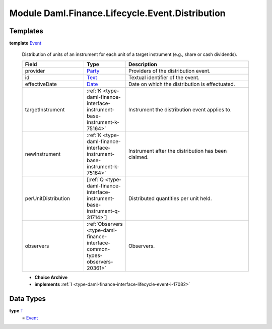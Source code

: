 .. Copyright (c) 2022 Digital Asset (Switzerland) GmbH and/or its affiliates. All rights reserved.
.. SPDX-License-Identifier: Apache-2.0

.. _module-daml-finance-lifecycle-event-distribution-17302:

Module Daml.Finance.Lifecycle.Event.Distribution
================================================

Templates
---------

.. _type-daml-finance-lifecycle-event-distribution-event-46459:

**template** `Event <type-daml-finance-lifecycle-event-distribution-event-46459_>`_

  Distribution of units of an instrument for each unit of a target instrument (e\.g\., share or cash dividends)\.

  .. list-table::
     :widths: 15 10 30
     :header-rows: 1

     * - Field
       - Type
       - Description
     * - provider
       - `Party <https://docs.daml.com/daml/stdlib/Prelude.html#type-da-internal-lf-party-57932>`_
       - Providers of the distribution event\.
     * - id
       - `Text <https://docs.daml.com/daml/stdlib/Prelude.html#type-ghc-types-text-51952>`_
       - Textual identifier of the event\.
     * - effectiveDate
       - `Date <https://docs.daml.com/daml/stdlib/Prelude.html#type-da-internal-lf-date-32253>`_
       - Date on which the distribution is effectuated\.
     * - targetInstrument
       - :ref:`K <type-daml-finance-interface-instrument-base-instrument-k-75164>`
       - Instrument the distribution event applies to\.
     * - newInstrument
       - :ref:`K <type-daml-finance-interface-instrument-base-instrument-k-75164>`
       - Instrument after the distribution has been claimed\.
     * - perUnitDistribution
       - \[:ref:`Q <type-daml-finance-interface-instrument-base-instrument-q-31714>`\]
       - Distributed quantities per unit held\.
     * - observers
       - :ref:`Observers <type-daml-finance-interface-common-types-observers-20361>`
       - Observers\.

  + **Choice Archive**


  + **implements** :ref:`I <type-daml-finance-interface-lifecycle-event-i-17082>`

Data Types
----------

.. _type-daml-finance-lifecycle-event-distribution-t-61859:

**type** `T <type-daml-finance-lifecycle-event-distribution-t-61859_>`_
  \= `Event <type-daml-finance-lifecycle-event-distribution-event-46459_>`_
